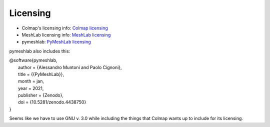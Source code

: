 Licensing
----------

* Colmap's licensing info: `Colmap licensing <https://colmap.github.io/license.html>`_
* MeshLab licensing info: `MeshLab licensing <https://github.com/cnr-isti-vclab/meshlab/blob/main/LICENSE.txt>`_
* pymeshlab: `PyMeshLab licensing <https://github.com/cnr-isti-vclab/PyMeshLab/blob/docs/LICENSE>`_

pymeshlab also includes this:

| @software{pymeshlab,
|   author       = {Alessandro Muntoni and Paolo Cignoni},
|   title        = {{PyMeshLab}},
|   month        = jan,
|   year         = 2021,
|   publisher    = {Zenodo},
|   doi          = {10.5281/zenodo.4438750}
| }


Seems like we have to use GNU v. 3.0 while including the things that Colmap wants up to include for its licensing.